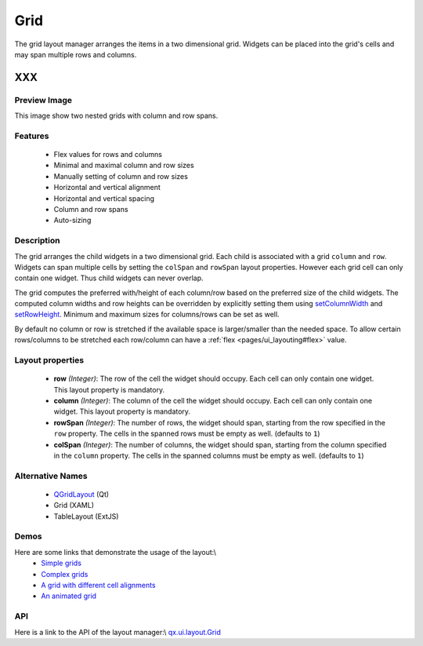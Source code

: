 .. _pages/layout/grid#grid:

Grid
****
The grid layout manager arranges the items in a two dimensional grid. Widgets can be placed into the grid's cells and may span multiple rows and columns.

XXX
===

.. _pages/layout/grid#preview_image:

Preview Image
-------------

|layout/grid.png|

.. |layout/grid.png| image:: layout/grid.png

This image show two nested grids with column and row spans.

.. _pages/layout/grid#features:

Features
--------
  * Flex values for rows and columns
  * Minimal and maximal column and row sizes
  * Manually setting of column and row sizes
  * Horizontal and vertical alignment
  * Horizontal and vertical spacing
  * Column and row spans
  * Auto-sizing

.. _pages/layout/grid#description:

Description
-----------

The grid arranges the child widgets in a two dimensional grid. Each child is associated with a grid ``column`` and ``row``. Widgets can span multiple cells by setting the ``colSpan`` and ``rowSpan`` layout properties. However each grid cell can only contain one widget. Thus child widgets can never overlap.

The grid computes the preferred with/height of each column/row based on the preferred size of the child widgets. The computed column widths and row heights can be overridden by explicitly setting them using `setColumnWidth <http://demo.qooxdoo.org/1.2.x/apiviewer/#qx.ui.layout.Grid~setColumnWidth>`_ and `setRowHeight <http://demo.qooxdoo.org/1.2.x/apiviewer/#qx.ui.layout.Grid~setRowHeight>`_. Minimum and maximum sizes for columns/rows can be set as well.

By default no column or row is stretched if the available space is larger/smaller than the needed space. To allow certain rows/columns to be stretched each row/column can have a :ref:`flex <pages/ui_layouting#flex>` value.

.. _pages/layout/grid#layout_properties:

Layout properties
-----------------
  * **row** *(Integer)*: The row of the cell the widget should occupy. Each cell can only contain one widget. This layout  property is mandatory.
  * **column** *(Integer)*: The column of the cell the widget should occupy. Each cell can only contain one widget. This layout property is mandatory.
  * **rowSpan** *(Integer)*: The number of rows, the widget should span, starting from the row specified in the ``row`` property. The cells in the spanned rows must be empty as well. (defaults to ``1``)
  * **colSpan** *(Integer)*: The number of columns, the widget should span, starting from the column specified in the ``column`` property. The cells in the spanned columns must be empty as well. (defaults to ``1``)

.. _pages/layout/grid#alternative_names:

Alternative Names
-----------------
  * `QGridLayout <http://doc.trolltech.com/4.3/qgridlayout.html>`_ (Qt)
  * Grid (XAML)
  * TableLayout (ExtJS)

.. _pages/layout/grid#demos:

Demos
-----
Here are some links that demonstrate the usage of the layout:\\
  * `Simple grids <http://demo.qooxdoo.org/1.2.x/demobrowser/#layout-Grid_Simple.html>`_
  * `Complex grids <http://demo.qooxdoo.org/1.2.x/demobrowser/#layout-Grid_Complex.html>`_
  * `A grid with different cell alignments <http://demo.qooxdoo.org/1.2.x/demobrowser/#layout-Grid_Alignment.html>`_
  * `An animated grid <http://demo.qooxdoo.org/1.2.x/demobrowser/#layout-Grid_Animated.html>`_

.. _pages/layout/grid#api:

API
---
Here is a link to the API of the layout manager:\\
`qx.ui.layout.Grid <http://demo.qooxdoo.org/1.2.x/apiviewer/index.html#qx.ui.layout.Grid>`_

